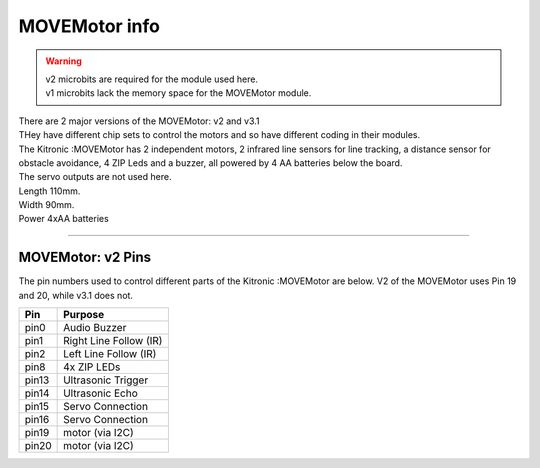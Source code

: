 ====================================================
MOVEMotor info
====================================================

.. Warning::

    | v2 microbits are required for the module used here. 
    | v1 microbits lack the memory space for the MOVEMotor module.

| There are 2 major versions of the MOVEMotor: v2 and v3.1
| THey have different chip sets to control the motors and so have different coding in their modules.

| The Kitronic :MOVEMotor has 2 independent motors, 2 infrared line sensors for line tracking, a distance sensor for obstacle avoidance, 4 ZIP Leds and a buzzer, all powered by 4 AA batteries below the board. 
| The servo outputs are not used here.


.. image:: images/move-motor_2.jpg
    :scale: 50 %
    :align: center

| Length 110mm.
| Width 90mm.
| Power 4xAA batteries

----

MOVEMotor: v2 Pins
--------------------

The pin numbers used to control different parts of the Kitronic :MOVEMotor are below.
V2 of the MOVEMotor uses Pin 19 and 20, while v3.1 does not.

=======  ===========================
 Pin     Purpose
=======  ===========================
 pin0    Audio Buzzer
 pin1    Right Line Follow (IR)
 pin2    Left Line Follow (IR)
 pin8    4x ZIP LEDs
 pin13   Ultrasonic Trigger
 pin14   Ultrasonic Echo
 pin15   Servo Connection
 pin16   Servo Connection
 pin19   motor (via I2C)
 pin20   motor (via I2C)
=======  ===========================

